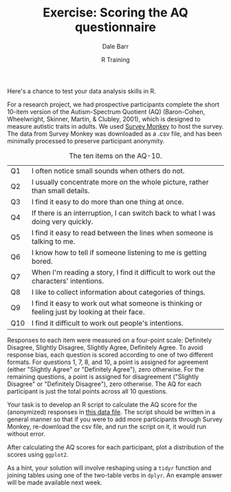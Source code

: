 #+title: Exercise: Scoring the AQ questionnaire
#+author: Dale Barr
#+email: dale.barr@glasgow.ac.uk
#+date: R Training 
#+OPTIONS: toc:nil H:2 ^:nil num:nil
#+LATEX_CLASS: article
#+LATEX_CLASS_OPTIONS: []
#+LATEX_HEADER: \makeatletter \def\verbatim{\scriptsize\@verbatim \frenchspacing\@vobeyspaces \@xverbatim} \makeatother
#+LATEX_HEADER: \definecolor{lgray}{rgb}{0.90,0.90,0.90}
#+LATEX_HEADER: \usepackage[T1]{fontenc}
#+LATEX_HEADER: \usepackage{helvet}
#+LATEX_HEADER: \usepackage{inconsolata}
#+LATEX_HEADER: \usepackage{minted}
#+LATEX_HEADER: \usemintedstyle{tango}
#+LATEX_HEADER: \usepackage{fullpage}
#+HTML_HEAD: <link rel="stylesheet" type="text/css" href="../css/my_css.css" />
#+HTML_LINK_HOME: ../index.html
#+HTML_LINK_UP: ../index.html
#+PROPERTY: header-args:R :session *R2* :exports both :results output :tangle junk.R

Here's a chance to test your data analysis skills in R.

For a research project, we had prospective participants complete the short 10-item version of the Autism-Spectrum Quotient (AQ) (Baron-Cohen, Wheelwright, Skinner, Martin, & Clubley, 2001), which is designed to measure autistic traits in adults.  We used [[http://www.surveymonkey.com][Survey Monkey]] to host the survey.  The data from Survey Monkey was downloaded as a .csv file, and has been minimally processed to preserve participant anonymity.  

#+CAPTION: The ten items on the AQ-10.
| Q1  | I often notice small sounds when others do not.                                               |
| Q2  | I usually concentrate more on the whole picture, rather than small details.                   |
| Q3  | I find it easy to do more than one thing at once.                                             |
| Q4  | If there is an interruption, I can switch back to what I was doing very quickly.              |
| Q5  | I find it easy to read between the lines when someone is talking to me.                       |
| Q6  | I know how to tell if someone listening to me is getting bored.                               |
| Q7  | When I'm reading a story, I find it difficult to work out the characters' intentions.         |
| Q8  | I like to collect information about categories of things.                                     |
| Q9  | I find it easy to work out what someone is thinking or feeling just by looking at their face. |
| Q10 | I find it difficult to work out people's intentions.                                          |

Responses to each item were measured on a four-point scale: Definitely Disagree, Slightly Disagree, Slightly Agree, Definitely Agree.  To avoid response bias, each question is scored according to one of two different formats.  For questions 1, 7, 8, and 10, a point is assigned for agreement (either "Slightly Agree" or "Definitely Agree"), zero otherwise.  For the remaining questions, a point is assigned for disagreement ("Slightly Disagree" or "Definitely Disagree"), zero otherwise.  The AQ for each participant is just the total points across all 10 questions.

Your task is to develop an R script to calculate the AQ score for the (anonymized) responses in  [[file:sm_data.csv][this data file]].  The script should be written in a general manner so that if you were to add more participants through Survey Monkey, re-download the csv file, and run the script on it, it would run without error.

After calculating the AQ scores for each participant, plot a distribution of the scores using =ggplot2=.

As a hint, your solution will involve reshaping using a =tidyr= function and joining tables using one of the two-table verbs in =dplyr=.  An example answer will be made available next week.
